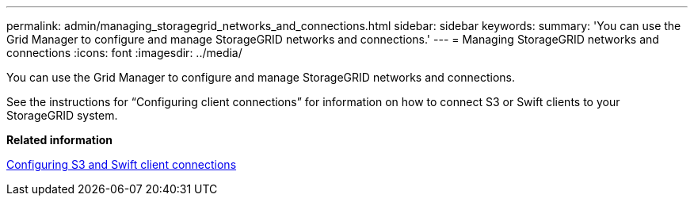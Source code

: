 ---
permalink: admin/managing_storagegrid_networks_and_connections.html
sidebar: sidebar
keywords: 
summary: 'You can use the Grid Manager to configure and manage StorageGRID networks and connections.'
---
= Managing StorageGRID networks and connections
:icons: font
:imagesdir: ../media/

[.lead]
You can use the Grid Manager to configure and manage StorageGRID networks and connections.

See the instructions for "`Configuring client connections`" for information on how to connect S3 or Swift clients to your StorageGRID system.

*Related information*

xref:configuring_client_connections.adoc[Configuring S3 and Swift client connections]
